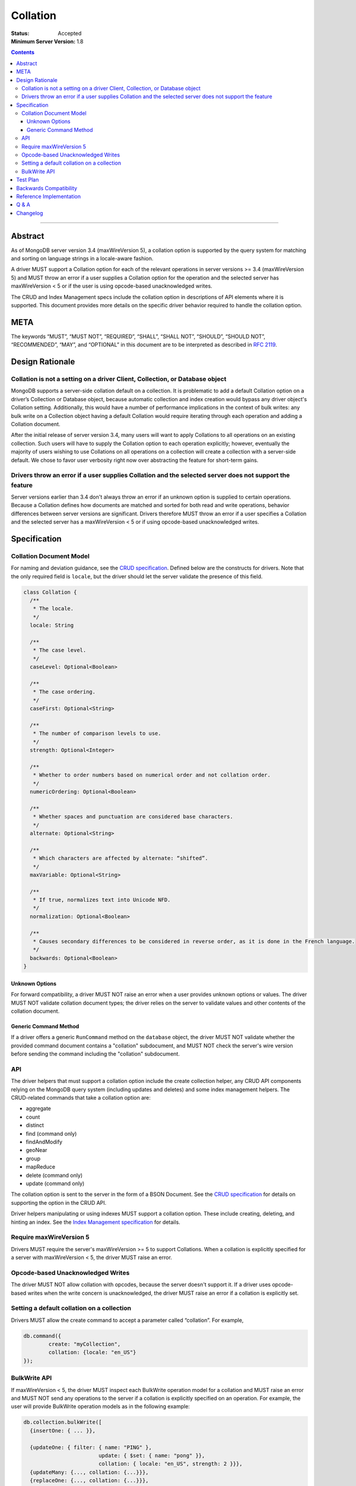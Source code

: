 .. role:: javascript(code)
  :language: javascript

=========
Collation
=========

:Status: Accepted
:Minimum Server Version: 1.8

.. contents::

--------

Abstract
========

As of MongoDB server version 3.4 (maxWireVersion 5), a collation option is
supported by the query system for matching and sorting on language strings
in a locale-aware fashion.

A driver MUST support a Collation option for each of the relevant operations
in server versions >= 3.4 (maxWireVersion 5) and MUST throw an error if a
user supplies a Collation option for the operation and the selected server has
maxWireVersion < 5 or if the user is using opcode-based unacknowledged writes.

The CRUD and Index Management specs include the collation option in
descriptions of API elements where it is supported. This document provides
more details on the specific driver behavior required to handle the collation
option. 

META
====

The keywords “MUST”, “MUST NOT”, “REQUIRED”, “SHALL”, “SHALL NOT”, “SHOULD”,
“SHOULD NOT”, “RECOMMENDED”, “MAY”, and “OPTIONAL” in this document are to be
interpreted as described in `RFC 2119 <https://www.ietf.org/rfc/rfc2119.txt>`_.

Design Rationale
================

-----------------------------------------------------------------------------
Collation is not a setting on a driver Client, Collection, or Database object
-----------------------------------------------------------------------------

MongoDB supports a server-side collation default on a collection. It is
problematic to add a default Collation option on a driver’s Collection or
Database object, because automatic collection and index creation would bypass
any driver object's Collation setting. Additionally, this would have a number
of performance implications in the context of bulk writes: any bulk write on a
Collection object having a default Collation would require iterating through
each operation and adding a Collation document.

After the initial release of server version 3.4, many users will want to apply
Collations to all operations on an existing collection. Such users will have to
supply the Collation option to each operation explicitly; however, eventually
the majority of users wishing to use Collations on all operations on a
collection will create a collection with a server-side default. We chose to
favor user verbosity right now over abstracting the feature for short-term gains.

--------------------------------------------------------------------------------------------------------
Drivers throw an error if a user supplies Collation and the selected server does not support the feature
--------------------------------------------------------------------------------------------------------

Server versions earlier than 3.4 don't always throw an error if an unknown
option is supplied to certain operations. Because a Collation defines how
documents are matched and sorted for both read and write operations, behavior
differences between server versions are significant. Drivers therefore MUST
throw an error if a user specifies a Collation and the selected server has a
maxWireVersion < 5 or if using opcode-based unacknowledged writes.

Specification
=============

------------------------
Collation Document Model
------------------------

For naming and deviation guidance, see the `CRUD specification
</source/crud/crud.rst#naming>`_.
Defined below are the constructs for drivers. Note that the only required
field is ``locale``, but the driver should let the server validate the presence
of this field.

.. code:: typescript

  class Collation {
    /**
     * The locale.
     */
    locale: String

    /**
     * The case level.
     */
    caseLevel: Optional<Boolean>

    /**
     * The case ordering.
     */
    caseFirst: Optional<String>

    /**
     * The number of comparison levels to use.
     */
    strength: Optional<Integer>

    /**
     * Whether to order numbers based on numerical order and not collation order.
     */
    numericOrdering: Optional<Boolean>

    /**
     * Whether spaces and punctuation are considered base characters.
     */
    alternate: Optional<String>

    /**
     * Which characters are affected by alternate: “shifted”.
     */
    maxVariable: Optional<String>

    /**
     * If true, normalizes text into Unicode NFD.
     */
    normalization: Optional<Boolean>

    /**
     * Causes secondary differences to be considered in reverse order, as it is done in the French language.
     */
    backwards: Optional<Boolean>
  }

Unknown Options
-------------------------------------------------------------------

For forward compatibility, a driver MUST NOT raise an error when a user
provides unknown options or values. The driver MUST NOT validate collation
document types; the driver relies on the server to validate values and other
contents of the collation document.

Generic Command Method
----------------------

If a driver offers a generic ``RunCommand`` method on the ``database`` object,
the driver MUST NOT validate whether the provided command document contains a
"collation" subdocument, and MUST NOT check the server's wire version before
sending the command including the "collation" subdocument.

---
API
---
The driver helpers that must support a collation option include the create
collection helper, any CRUD API components relying on the MongoDB query system
(including updates and deletes) and some index management helpers. The
CRUD-related commands that take a collation option are:

- aggregate
- count
- distinct
- find (command only)
- findAndModify
- geoNear
- group
- mapReduce
- delete  (command only)
- update (command only)

The collation option is sent to the server in the form of a BSON Document.
See the `CRUD specification
</source/crud/crud.rst#naming>`_
for details on supporting the option in the CRUD API.

Driver helpers manipulating or using indexes MUST support a collation option.
These include creating, deleting, and hinting an index. See the
`Index Management specification
</source/index-management.rst>`_
for details.

------------------------
Require maxWireVersion 5
------------------------

Drivers MUST require the server's maxWireVersion >= 5 to support Collations.
When a collation is explicitly specified for a server with maxWireVersion < 5,
the driver MUST raise an error.

----------------------------------
Opcode-based Unacknowledged Writes
----------------------------------

The driver MUST NOT allow collation with opcodes, because the server doesn't
support it. If a driver uses opcode-based writes when the write concern is
unacknowledged, the driver MUST raise an error if a collation is explicitly set.

-------------------------------------------
Setting a default collation on a collection
-------------------------------------------

Drivers MUST allow the create command to accept a parameter called “collation”.
For example,

.. code:: typescript

	db.command({
		create: "myCollection",
		collation: {locale: "en_US"}
	});

-------------
BulkWrite API
-------------

If maxWireVersion < 5, the driver MUST inspect each BulkWrite operation model
for a collation and MUST raise an error and MUST NOT send any operations to the
server if a collation is explicitly specified on an operation. For example, the
user will provide BulkWrite operation models as in the following example:

.. code:: typescript

  db.collection.bulkWrite([
    {insertOne: { ... }},

    {updateOne: { filter: { name: "PING" },
                          update: { $set: { name: "pong" }},
                          collation: { locale: "en_US", strength: 2 }}},
    {updateMany: {..., collation: {...}}},
    {replaceOne: {..., collation: {...}}},
    {deleteOne: {..., collation: {...}}},
    {deleteMany: {..., collation: {...}}}
  ]);

The driver must inspect each operation for a Collation if maxWireVersion is < 5
and fail the entire bulkWrite if a collation was explicitly specified. In the
example above, that means even the insertOne (without Collation) MUST NOT be sent.


Test Plan
=========

There is no specific test plan for driver Collation support; however drivers
should test each affected CRUD, Index Management API, and collection
creation/modification component to ensure that Collation is a supported option.

https://github.com/mongodb/specifications/blob/master/source/index-management.rst
https://github.com/mongodb/specifications/blob/master/source/crud/crud.rst

In addition, drivers should test that two indexes can be created with identical
key patterns and different collations. A custom name must be provided for one
of them. Then, the test should ensure that the correct index is dropped when
delete_one is called with an index name.

Drivers should also test that errors are raised in each place Collation can be
provided to a API method and the selected server has maxWireVersion < 5.


Backwards Compatibility
=======================

There should be no backwards compatibility concerns.


Reference Implementation
========================

Reference Implementation: 
  `RUBY-1126 <https://jira.mongodb.org/browse/RUBY-1126>`_
  `JAVA-2241 <https://jira.mongodb.org/browse/JAVA-2241>`_

Q & A
=====

Q: Insert doesn’t take a collation?

A: No, only queries take collation. A collation is a per operation value, it
does not affect how the data is stored.
  
Q: Delete and Update take a collation?

A: Yes, delete and update operations use the query system to match against a
provided delete/update filter. Providing a collation when deleting a document
matching ObjectID() doesn’t change anything, but matching a string value would.

Q: How do I create a collection with default collation? Does it affect my
existing collection creation helper?

A: A collection with a default collation can be created using the create helper
and by providing a collation option.


Changelog
=========

:2022-10-05: Remove spec front matter and reformat changelog.
:2017-05-15: Minor markup fixes in API section.
:2016-08-31: Initial version.
